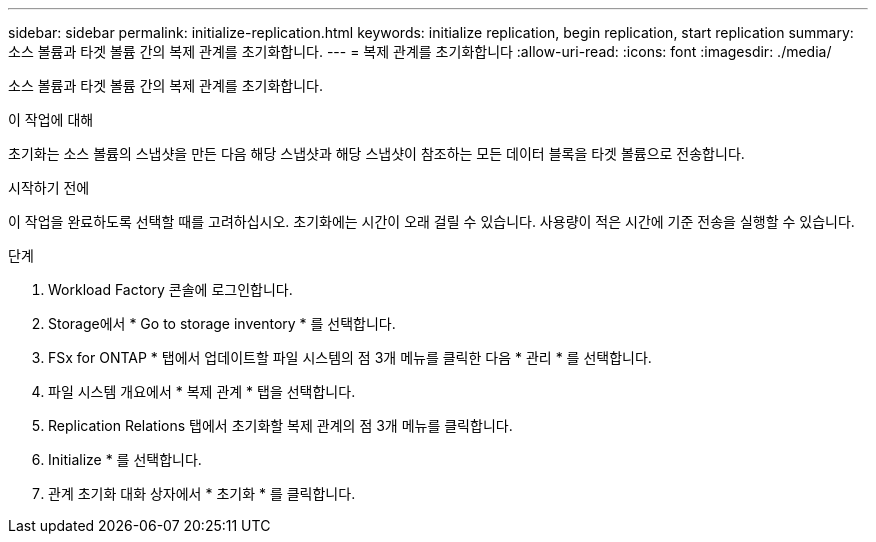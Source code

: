 ---
sidebar: sidebar 
permalink: initialize-replication.html 
keywords: initialize replication, begin replication, start replication 
summary: 소스 볼륨과 타겟 볼륨 간의 복제 관계를 초기화합니다. 
---
= 복제 관계를 초기화합니다
:allow-uri-read: 
:icons: font
:imagesdir: ./media/


[role="lead"]
소스 볼륨과 타겟 볼륨 간의 복제 관계를 초기화합니다.

.이 작업에 대해
초기화는 소스 볼륨의 스냅샷을 만든 다음 해당 스냅샷과 해당 스냅샷이 참조하는 모든 데이터 블록을 타겟 볼륨으로 전송합니다.

.시작하기 전에
이 작업을 완료하도록 선택할 때를 고려하십시오. 초기화에는 시간이 오래 걸릴 수 있습니다. 사용량이 적은 시간에 기준 전송을 실행할 수 있습니다.

.단계
. Workload Factory 콘솔에 로그인합니다.
. Storage에서 * Go to storage inventory * 를 선택합니다.
. FSx for ONTAP * 탭에서 업데이트할 파일 시스템의 점 3개 메뉴를 클릭한 다음 * 관리 * 를 선택합니다.
. 파일 시스템 개요에서 * 복제 관계 * 탭을 선택합니다.
. Replication Relations 탭에서 초기화할 복제 관계의 점 3개 메뉴를 클릭합니다.
. Initialize * 를 선택합니다.
. 관계 초기화 대화 상자에서 * 초기화 * 를 클릭합니다.

